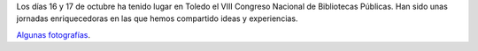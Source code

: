 .. title: VIII Congreso Nacional de Bibliotecas Públicas
.. slug: viii-congreso-nacional-bibliotecas-publicas
.. date: 2016-11-21 18:30
.. tags: Fotos, Congresos
.. description: VIII Congreso Nacional de Bibliotecas Públicas en Toledo
.. type: micro

Los días 16 y 17 de octubre ha tenido lugar en Toledo el VIII Congreso Nacional de Bibliotecas Públicas. Han sido unas jornadas enriquecedoras  en las que hemos compartido ideas y experiencias.

`Algunas fotografías <link://gallery/2016/viii-congreso-nacional-bibliotecas-publicas>`_.

.. gallery:: 2016/viii-congreso-nacional-bibliotecas-publicas

